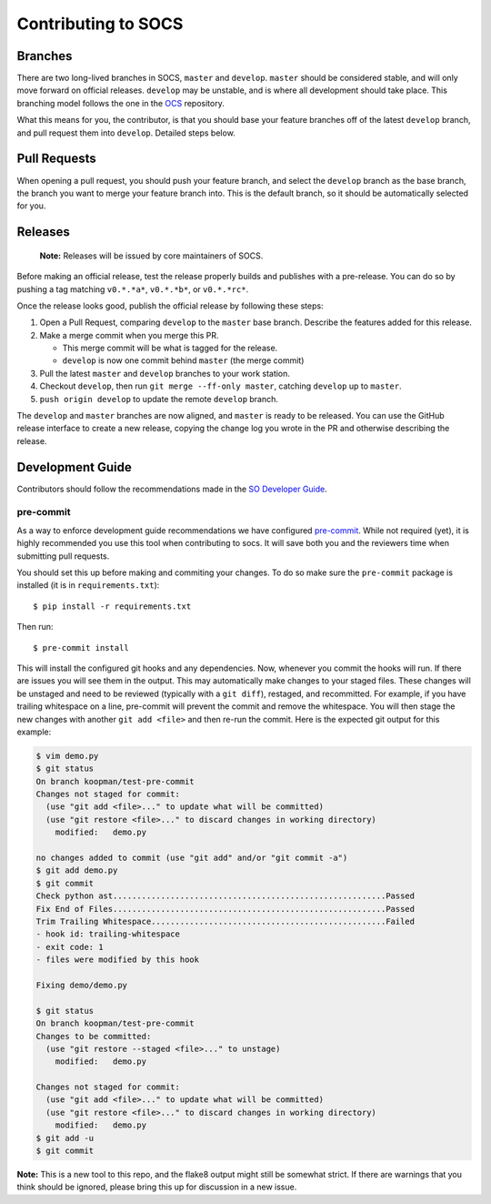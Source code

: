 ====================
Contributing to SOCS
====================

Branches
--------

There are two long-lived branches in SOCS, ``master`` and ``develop``.
``master`` should be considered stable, and will only move forward on official
releases. ``develop`` may be unstable, and is where all development should take
place. This branching model follows the one in the OCS_ repository.

What this means for you, the contributor, is that you should base your feature
branches off of the latest ``develop`` branch, and pull request them into
``develop``. Detailed steps below.

.. _OCS: https://github.com/simonsobs/ocs

Pull Requests
-------------

When opening a pull request, you should push your feature branch, and select
the ``develop`` branch as the base branch, the branch you want to merge your
feature branch into. This is the default branch, so it should be automatically
selected for you.

Releases
--------

    **Note:** Releases will be issued by core maintainers of SOCS.

Before making an official release, test the release properly builds and
publishes with a pre-release. You can do so by pushing a tag matching
``v0.*.*a*``, ``v0.*.*b*``, or ``v0.*.*rc*``.

Once the release looks good, publish the official release by following these
steps:

1. Open a Pull Request, comparing ``develop`` to the ``master`` base branch.
   Describe the features added for this release.
2. Make a merge commit when you merge this PR.

   * This merge commit will be what is tagged for the release.
   * ``develop`` is now one commit behind ``master`` (the merge commit)

3. Pull the latest ``master`` and ``develop`` branches to your work station.
4. Checkout ``develop``, then run ``git merge --ff-only master``, catching ``develop`` up to ``master``.
5. ``push origin develop`` to update the remote ``develop`` branch.

The ``develop`` and ``master`` branches are now aligned, and ``master`` is
ready to be released. You can use the GitHub release interface to create a new
release, copying the change log you wrote in the PR and otherwise describing the
release.

Development Guide
-----------------

Contributors should follow the recommendations made in the `SO Developer Guide`_.

.. _SO Developer Guide: https://simons1.princeton.edu/docs/so_dev_guide/

pre-commit
``````````
As a way to enforce development guide recommendations we have configured
`pre-commit`_.  While not required (yet), it is highly recommended you use this
tool when contributing to socs. It will save both you and the reviewers time
when submitting pull requests.

You should set this up before making and commiting your changes. To do so make
sure the ``pre-commit`` package is installed (it is in ``requirements.txt``)::

    $ pip install -r requirements.txt

Then run::

    $ pre-commit install

This will install the configured git hooks and any dependencies. Now, whenever
you commit the hooks will run. If there are issues you will see them in the
output. This may automatically make changes to your staged files.  These
changes will be unstaged and need to be reviewed (typically with a ``git
diff``), restaged, and recommitted. For example, if you have trailing
whitespace on a line, pre-commit will prevent the commit and remove the
whitespace. You will then stage the new changes with another ``git add <file>``
and then re-run the commit. Here is the expected git output for this example:

.. code-block::

    $ vim demo.py
    $ git status
    On branch koopman/test-pre-commit
    Changes not staged for commit:
      (use "git add <file>..." to update what will be committed)
      (use "git restore <file>..." to discard changes in working directory)
        modified:   demo.py

    no changes added to commit (use "git add" and/or "git commit -a")
    $ git add demo.py
    $ git commit
    Check python ast.........................................................Passed
    Fix End of Files.........................................................Passed
    Trim Trailing Whitespace.................................................Failed
    - hook id: trailing-whitespace
    - exit code: 1
    - files were modified by this hook

    Fixing demo/demo.py

    $ git status
    On branch koopman/test-pre-commit
    Changes to be committed:
      (use "git restore --staged <file>..." to unstage)
        modified:   demo.py

    Changes not staged for commit:
      (use "git add <file>..." to update what will be committed)
      (use "git restore <file>..." to discard changes in working directory)
        modified:   demo.py
    $ git add -u
    $ git commit

**Note:** This is a new tool to this repo, and the flake8 output might still be
somewhat strict. If there are warnings that you think should be ignored, please
bring this up for discussion in a new issue.

.. _pre-commit: https://pre-commit.com/
